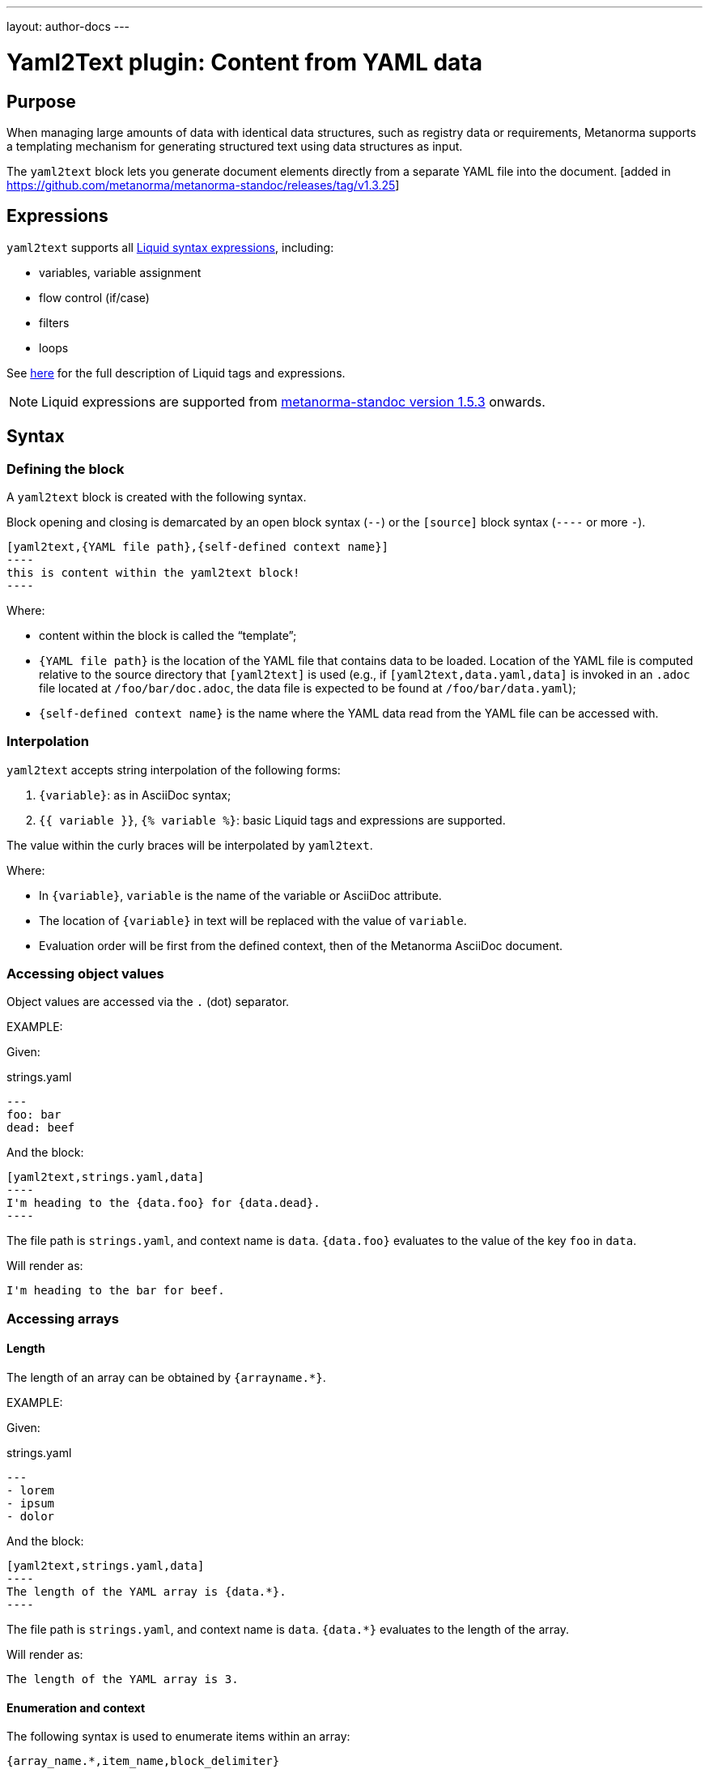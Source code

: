 ---
layout: author-docs
---

= Yaml2Text plugin: Content from YAML data

== Purpose

When managing large amounts of data with identical data structures,
such as registry data or requirements,
Metanorma supports a templating mechanism for generating structured text
using data structures as input.

The `yaml2text` block lets you generate document elements directly
from a separate YAML file into the document. [added in https://github.com/metanorma/metanorma-standoc/releases/tag/v1.3.25]

== Expressions

`yaml2text` supports all https://shopify.github.io/liquid/basics/introduction/[Liquid syntax expressions], including:

* variables, variable assignment
* flow control (if/case)
* filters
* loops

See https://shopify.github.io/liquid/basics/introduction/[here] for the full description of Liquid tags and expressions.

NOTE: Liquid expressions are supported from
https://github.com/metanorma/metanorma-standoc/releases/tag/v1.5.3[metanorma-standoc version 1.5.3] onwards.



== Syntax

[[defining_syntax]]
=== Defining the block

A `yaml2text` block is created with the following syntax.

Block opening and closing is demarcated by an open block syntax (`--`)
or the `[source]` block syntax (`----` or more `-`).

[source,adoc]
--
[yaml2text,{YAML file path},{self-defined context name}]
----
this is content within the yaml2text block!
----
--

Where:

* content within the block is called the "`template`";

* `{YAML file path}` is the location of the YAML file that contains data to be loaded. Location of the YAML file is computed relative to the source directory that `[yaml2text]` is used (e.g., if `[yaml2text,data.yaml,data]` is invoked in an `.adoc` file located at `/foo/bar/doc.adoc`, the data file is expected to be found at `/foo/bar/data.yaml`);

* `{self-defined context name}` is the name where the YAML data read from the YAML file can be accessed with.

=== Interpolation

`yaml2text` accepts string interpolation of the following forms:

. `{variable}`: as in AsciiDoc syntax;
. `{{ variable }}`, `{% variable %}`: basic Liquid tags and expressions are supported.

The value within the curly braces will be interpolated by `yaml2text`.

Where:

* In `{variable}`, `variable` is the name of the variable or AsciiDoc attribute.
* The location of `{variable}` in text will be replaced with the value of `variable`.
* Evaluation order will be first from the defined context, then of the Metanorma AsciiDoc document.


=== Accessing object values

Object values are accessed via the `.` (dot) separator.

EXAMPLE:
--
Given:

strings.yaml
[source,yaml]
----
---
foo: bar
dead: beef
----

And the block:
[source,asciidoc]
------
[yaml2text,strings.yaml,data]
----
I'm heading to the {data.foo} for {data.dead}.
----
------

The file path is `strings.yaml`, and context name is `data`.
`{data.foo}` evaluates to the value of the key `foo` in `data`.

Will render as:
[source,asciidoc]
----
I'm heading to the bar for beef.
----

--


=== Accessing arrays

==== Length

The length of an array can be obtained by `{arrayname.*}`.

EXAMPLE:
--
Given:

strings.yaml
[source,yaml]
----
---
- lorem
- ipsum
- dolor
----

And the block:
[source,asciidoc]
------
[yaml2text,strings.yaml,data]
----
The length of the YAML array is {data.*}.
----
------

The file path is `strings.yaml`, and context name is `data`.
`{data.*}` evaluates to the length of the array.

Will render as:
[source,asciidoc]
----
The length of the YAML array is 3.
----

--

==== Enumeration and context

The following syntax is used to enumerate items within an array:

[source,asciidoc]
--
{array_name.*,item_name,block_delimiter}
  ...content...
{block_delimiter}
--

Where:

* `array_name` is the name of the existing context that contains array data
* `item_name` is used to refer to the current item within the array
* `block_delimiter` indicates where the array enumeration block ends

Within an array enumerator, the following expressions can be used:

* `item_name.#` gives the zero-based position of the item `item_name` within the parent array

* `array_name.*` gives the length of the array `array_name`

* `array_name[i]` provides the value at index `i` (zero-based: starts with `0`) in the array `array_name`; `-1` can be used to refer to the last item, `-2` the second last item, and so on.


EXAMPLE:
--
Given:

strings.yaml
[source,yaml]
----
---
- lorem
- ipsum
- dolor
----

And the block:
[source,asciidoc]
------
[yaml2text,strings.yaml,arr]
----
{arr.*,item,EOS}
=== {item.#} {item}

This section is about {item}.

{EOS}
----
------

Where:

* file path is `strings.yaml`
* current context within the enumerator is called `item`
* `{item.#}` gives the zero-based position of item `item` in the parent array `arr`.

Will render as:
[source,text]
----
=== 0 lorem

This section is about lorem.

=== 1 ipsum

This section is about ipsum.

=== 2 dolor

This section is about dolor.
----

--



=== Accessing objects


==== Size

Similar to arrays, the number of key-value pairs within an object can be
obtained by `{objectname.*}`.

EXAMPLE:
--
Given:

object.yaml
[source,yaml]
----
---
name: Lorem ipsum
desc: dolor sit amet
----

And the block:
[source,asciidoc]
------
[yaml2text,object.yaml,data]
----
=== {data.name}

{data.desc}
----
------

The file path is `object.yaml`, and context name is `data`.
`{data.*}` evaluates to the size of the object.

Will render as:
[source,asciidoc]
----
=== Lorem ipsum

dolor sit amet
----

--

==== Enumeration and context

The following syntax is used to enumerate key-value pairs within an object:

[source,asciidoc]
--
{object_name.*,key_name,block_delimiter}
  ...content...
{block_delimiter}
--

Where:

* `object_name` is the name of the existing context that contains the object
* `key_name` is used to refer to the current key under enumeration within the object
* `block_delimiter` indicates where the object enumeration block ends

Within an object enumerator, the following expressions can be used:

* `item_name[key]` gives the dereferenced value of the data path `item_name.{key}. e.g. `{yaml.items[s.#]}`, `{my_object[key_name]}`. Note that items should only be de-referenced with the item key, not with an integer index.



EXAMPLE:
--
Given:

object.yaml
[source,yaml]
----
---
name: Lorem ipsum
desc: dolor sit amet
----

And the block:
[source,asciidoc]
------
[yaml2text,object.yaml,my_item]
----
{my_item.*,key,EOI}
=== {key}

{my_item[key]}

{EOI}
----
------

Where:

* file path is `object.yaml`
* current key within the enumerator is called `key`
* `{my_item[key]}` gives the value of key `key` in the parent array `my_item`.

Will render as:
[source,text]
----
=== name

Lorem ipsum

=== desc

dolor sit amet
----

--



Moreover, the `keys` and `values` attributes can also be used in object enumerators.


EXAMPLE:
--
Given:

object.yaml
[source,yaml]
----
---
name: Lorem ipsum
desc: dolor sit amet
----

And the block:
[source,asciidoc]
------
[yaml2text,object.yaml,item]
----
.{item.values[1]}
[%noheader,cols="h,1"]
|===
{item.*,key,EOK}
| {key} | {item[key]}

{EOK}
|===
----
------

Where:

* file path is `object.yaml`
* current key within the enumerator is called `key`
* `{item[key]}` gives the value of key `key` in the parent array `item`
* `item.values[1]` gives the value located at the second key within `item`

Will render as:
[source,text]
----
.dolor sit amet

[%noheader,cols="h,1"]
|===
| name | Lorem ipsum
| desc | dolor sit amet
|===
----

--


== Advanced examples

With the syntax of enumerating arrays and objects we can now try more powerful examples.



=== Array of objects


EXAMPLE:
--
Given:

array_of_objects.yaml
[source,yaml]
----
---
- name: Lorem
  desc: ipsum
  nums: [2]
- name: dolor
  desc: sit
  nums: []
- name: amet
  desc: lorem
  nums: [2, 4, 6]
----

And the block:
[source,asciidoc]
------
[yaml2text,array_of_objects.yaml,ar]
----
{ar.*,item,EOF}

{item.name}:: {item.desc}

{item.nums.*,num,EON}
- {item.name}: {num}
{EON}

{EOF}
----
------

Notice we are now defining multiple contexts:

* using different context names: `ar`, `item`, and `num`
* delimited by different block markers: `EOF, EON` (self-defined, heredoc-esque markers)

Will render as:
[source,asciidoc]
----
Lorem:: ipsum

- Lorem: 2

dolor:: sit

amet:: lorem

- amet: 2
- amet: 4
- amet: 6
----

--


=== An array with interpolated file names (for AsciiDoc consumption)

`yaml2text` blocks can be used for pre-processing document elements for AsciiDoc consumption.

EXAMPLE:
--
Given:

strings.yaml
[source,yaml]
----
---
prefix: doc-
items:
- lorem
- ipsum
- dolor
----

And the block:
[source,asciidoc]
--------
[yaml2text,strings.yaml,yaml]
------
First item is {yaml.items[0]}.
Last item is {yaml.items[-1]}.

{yaml.items.*,s,EOS}
=== {s.#} -> {s.# + 1} {s} == {yaml.items[s.#]}

[source,ruby]
----
\include::{yaml.prefix}{s.#}.rb[]
----

{EOS}
------
--------


Will render as:
[source,asciidoc]
------
First item is lorem.
Last item is dolor.

=== 0 -> 1 lorem == lorem

[source,ruby]
----
\include::doc-0.rb[]
----

=== 1 -> 2 ipsum == ipsum

[source,ruby]
----
\include::doc-1.rb[]
----

=== 2 -> 3 dolor == dolor

[source,ruby]
----
\include::doc-2.rb[]
----

------

--


=== Liquid code snippets

`yaml2text` can use basic Liquid expressions and tags. Yaml data is stored in the <<defining_syntax,context name>> variable which can be used in the expressions.

EXAMPLE:
--
Given:

example.yml
[source,yaml]
----
---
- name: One
  show: true
- name: Two
  show: true
- name: Three
  show: false
----

And the block:
[source,asciidoc]
--------
[yaml2text,example.yml,my_context]
----
{% for item in my_context %}
{% if item.show %}
{{ item.name | upcase }}
{{ item.name | size }}
{% endif %}
{% endfor %}
----
--------

Will render as:
[source,asciidoc]
------
ONE 3
TWO 3
------

--


== Legacy version < 1.5.3

Legacy `yaml2text` functionality is available between
https://github.com/metanorma/metanorma-standoc/releases/tag/v1.5.3[metanorma-standoc version 1.3.25] and
https://github.com/metanorma/metanorma-standoc/releases/tag/v1.5.3[metanorma-standoc version 1.5.3].

In the legacy version, two types of expressions were supported:

* rendering expressions: for string interpolation (single argument, e.g. `{x}`)
* control flow expressions: for directives to modify processing flow (more than one argument, e.g. `{x,y}`)

And four types of values:

* number
* string
* object / hash
* array

Rendering expressions:

* Only takes a single argument.

Control flow expressions:

* More than one argument must be provided.
* Allows control over enumerable items: arrays and objects
* Provides locality context within enumerators
